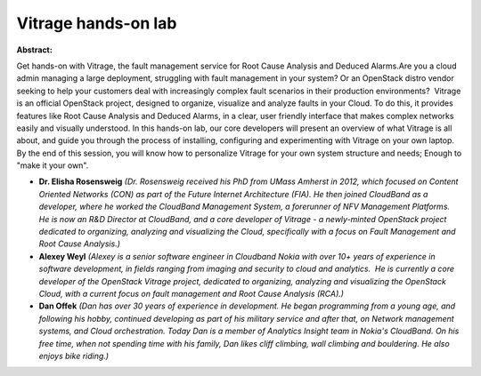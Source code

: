 Vitrage hands-on lab
~~~~~~~~~~~~~~~~~~~~

**Abstract:**

Get hands-on with Vitrage, the fault management service for Root Cause Analysis and Deduced Alarms.Are you a cloud admin managing a large deployment, struggling with fault management in your system? Or an OpenStack distro vendor seeking to help your customers deal with increasingly complex fault scenarios in their production environments?  Vitrage is an official OpenStack project, designed to organize, visualize and analyze faults in your Cloud. To do this, it provides features like Root Cause Analysis and Deduced Alarms, in a clear, user friendly interface that makes complex networks easily and visually understood. In this hands-on lab, our core developers will present an overview of what Vitrage is all about, and guide you through the process of installing, configuring and experimenting with Vitrage on your own laptop. By the end of this session, you will know how to personalize Vitrage for your own system structure and needs; Enough to "make it your own".


* **Dr. Elisha Rosensweig** *(Dr. Rosensweig received his PhD from UMass Amherst in 2012, which focused on Content Oriented Networks (CON) as part of the Future Internet Architecture (FIA). He then joined CloudBand as a developer, where he worked the CloudBand Management System, a forerunner of NFV Management Platforms. He is now an R&D Director at CloudBand, and a core developer of Vitrage - a newly-minted OpenStack project dedicated to organizing, analyzing and visualizing the Cloud, specifically with a focus on Fault Management and Root Cause Analysis.)*

* **Alexey Weyl** *(Alexey is a senior software engineer in Cloudband Nokia with over 10+ years of experience in software development, in fields ranging from imaging and security to cloud and analytics.  He is currently a core developer of the OpenStack Vitrage project, dedicated to organizing, analyzing and visualizing the OpenStack Cloud, with a current focus on fault management and Root Cause Analysis (RCA).)*

* **Dan Offek** *(Dan has over 30 years of experience in development. He began programming from a young age, and following his hobby, continued developing as part of his military service and after that, on Network management systems, and Cloud orchestration. Today Dan is a member of Analytics Insight team in Nokia's CloudBand. On his free time, when not spending time with his family, Dan likes cliff climbing, wall climbing and bouldering. He also enjoys bike riding.)*
